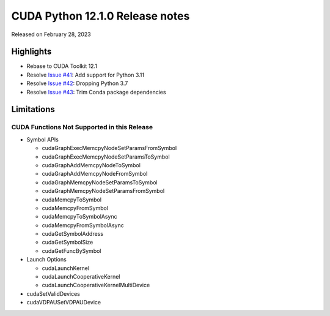 CUDA Python 12.1.0 Release notes
================================

Released on February 28, 2023

Highlights
----------

-  Rebase to CUDA Toolkit 12.1
-  Resolve `Issue #41 <https://github.com/NVIDIA/cuda-python/issues/41>`__: Add support for Python 3.11
-  Resolve `Issue #42 <https://github.com/NVIDIA/cuda-python/issues/42>`__: Dropping Python 3.7
-  Resolve `Issue #43 <https://github.com/NVIDIA/cuda-python/issues/43>`__: Trim Conda package dependencies

Limitations
-----------

CUDA Functions Not Supported in this Release
~~~~~~~~~~~~~~~~~~~~~~~~~~~~~~~~~~~~~~~~~~~~

-  Symbol APIs

   -  cudaGraphExecMemcpyNodeSetParamsFromSymbol
   -  cudaGraphExecMemcpyNodeSetParamsToSymbol
   -  cudaGraphAddMemcpyNodeToSymbol
   -  cudaGraphAddMemcpyNodeFromSymbol
   -  cudaGraphMemcpyNodeSetParamsToSymbol
   -  cudaGraphMemcpyNodeSetParamsFromSymbol
   -  cudaMemcpyToSymbol
   -  cudaMemcpyFromSymbol
   -  cudaMemcpyToSymbolAsync
   -  cudaMemcpyFromSymbolAsync
   -  cudaGetSymbolAddress
   -  cudaGetSymbolSize
   -  cudaGetFuncBySymbol

-  Launch Options

   -  cudaLaunchKernel
   -  cudaLaunchCooperativeKernel
   -  cudaLaunchCooperativeKernelMultiDevice

-  cudaSetValidDevices
-  cudaVDPAUSetVDPAUDevice
